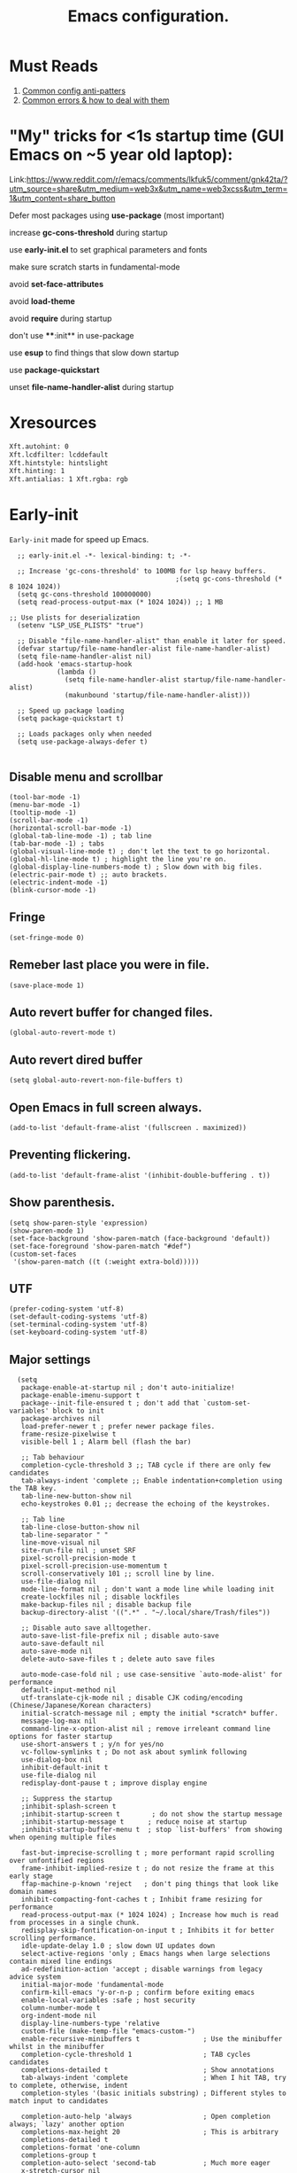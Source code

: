 #+TITLE: Emacs configuration.
#+DESCRIPTION: Emacs configuration is written in orgmode. Code is directly written to the files using org-babel-tangle without the need to start orgmode at startup.
#+PROPERTY: header-args:elisp :lexical t :tangle "init.el" :mkdirp "lisp"
#+STARTUP: showeverything

* Must Reads
1. [[https://discourse.doomemacs.org/t/common-config-anti-patterns/119][Common config anti-patters]]
2. [[https://discourse.doomemacs.org/t/common-errors-how-to-deal-with-them/58][Common errors & how to deal with them]]

* "My" tricks for <1s startup time (GUI Emacs on ~5 year old laptop):

Link:https://www.reddit.com/r/emacs/comments/lkfuk5/comment/gnk42ta/?utm_source=share&utm_medium=web3x&utm_name=web3xcss&utm_term=1&utm_content=share_button

Defer most packages using ***use-package*** (most important)

increase ***gc-cons-threshold*** during startup

use ***early-init.el*** to set graphical parameters and fonts

make sure scratch starts in fundamental-mode

avoid ***set-face-attributes***

avoid ***load-theme***

avoid ***require*** during startup

don't use ****:init** in use-package

use ***esup*** to find things that slow down startup

use ***package-quickstart***

unset ***file-name-handler-alist*** during startup

* Xresources
#+begin_src sh :tangle "~/.Xresources"
  Xft.autohint: 0
  Xft.lcdfilter: lcddefault
  Xft.hintstyle: hintslight
  Xft.hinting: 1
  Xft.antialias: 1 Xft.rgba: rgb
#+end_src

* Early-init
=Early-init= made for speed up Emacs.

#+BEGIN_SRC elisp :tangle "early-init.el"
  ;; early-init.el -*- lexical-binding: t; -*-

  ;; Increase 'gc-cons-threshold' to 100MB for lsp heavy buffers.
                                          ;(setq gc-cons-threshold (* 8 1024 1024))
  (setq gc-cons-threshold 100000000)
  (setq read-process-output-max (* 1024 1024)) ;; 1 MB

;; Use plists for deserialization 
  (setenv "LSP_USE_PLISTS" "true")

  ;; Disable "file-name-handler-alist" than enable it later for speed.
  (defvar startup/file-name-handler-alist file-name-handler-alist)
  (setq file-name-handler-alist nil)
  (add-hook 'emacs-startup-hook
            (lambda ()
              (setq file-name-handler-alist startup/file-name-handler-alist)
              (makunbound 'startup/file-name-handler-alist)))

  ;; Speed up package loading 
  (setq package-quickstart t)

  ;; Loads packages only when needed
  (setq use-package-always-defer t)

#+END_SRC

** Disable menu and scrollbar
#+BEGIN_SRC elisp :tangle "early-init.el"
  (tool-bar-mode -1)
  (menu-bar-mode -1)
  (tooltip-mode -1)
  (scroll-bar-mode -1)
  (horizontal-scroll-bar-mode -1)
  (global-tab-line-mode -1) ; tab line
  (tab-bar-mode -1) ; tabs
  (global-visual-line-mode t) ; don't let the text to go horizontal.
  (global-hl-line-mode t) ; highlight the line you're on.
  (global-display-line-numbers-mode t) ; Slow down with big files.
  (electric-pair-mode t) ;; auto brackets.
  (electric-indent-mode -1)
  (blink-cursor-mode -1)
#+END_SRC

** Fringe
#+begin_src elisp :tangle "early-init.el"
  (set-fringe-mode 0)
#+end_src

** Remeber last place you were in file.
#+BEGIN_SRC elisp :tangle "early-init.el"
  (save-place-mode 1)
#+END_SRC

** Auto revert buffer for changed files.
#+BEGIN_SRC elisp :tangle "early-init.el"
  (global-auto-revert-mode t)
#+END_SRC

** Auto revert dired buffer
#+BEGIN_SRC elisp :tangle "early-init.el"
  (setq global-auto-revert-non-file-buffers t)
#+END_SRC

** Open Emacs in full screen always.
#+BEGIN_SRC elisp :tangle "early-init.el"
  (add-to-list 'default-frame-alist '(fullscreen . maximized))
#+END_SRC

** Preventing flickering.
#+begin_src elisp :tangle "early-init.el"
  (add-to-list 'default-frame-alist '(inhibit-double-buffering . t))
#+end_src

** Show parenthesis.
#+BEGIN_SRC elisp :tangle "early-init.el"
  (setq show-paren-style 'expression)
  (show-paren-mode 1)
  (set-face-background 'show-paren-match (face-background 'default))
  (set-face-foreground 'show-paren-match "#def")
  (custom-set-faces
   '(show-paren-match ((t (:weight extra-bold)))))
#+END_SRC

** UTF
#+BEGIN_SRC elisp :tangle "early-init.el"
  (prefer-coding-system 'utf-8)
  (set-default-coding-systems 'utf-8)
  (set-terminal-coding-system 'utf-8)
  (set-keyboard-coding-system 'utf-8)
#+END_SRC

** Major settings
#+BEGIN_SRC elisp :tangle "early-init.el"
  (setq
   package-enable-at-startup nil ; don't auto-initialize!
   package-enable-imenu-support t
   package--init-file-ensured t ; don't add that `custom-set-variables' block to init
   package-archives nil
   load-prefer-newer t ; prefer newer package files.
   frame-resize-pixelwise t
   visible-bell 1 ; Alarm bell (flash the bar)

   ;; Tab behaviour
   completion-cycle-threshold 3 ;; TAB cycle if there are only few candidates
   tab-always-indent 'complete ;; Enable indentation+completion using the TAB key.
   tab-line-new-button-show nil
   echo-keystrokes 0.01 ;; decrease the echoing of the keystrokes.

   ;; Tab line
   tab-line-close-button-show nil
   tab-line-separator " "
   line-move-visual nil
   site-run-file nil ; unset SRF
   pixel-scroll-precision-mode t
   pixel-scroll-precision-use-momentum t
   scroll-conservatively 101 ;; scroll line by line.
   use-file-dialog nil
   mode-line-format nil ; don't want a mode line while loading init
   create-lockfiles nil ; disable lockfiles
   make-backup-files nil ; disable backup file
   backup-directory-alist '((".*" . "~/.local/share/Trash/files"))

   ;; Disable auto save alltogether.
   auto-save-list-file-prefix nil ; disable auto-save
   auto-save-default nil
   auto-save-mode nil
   delete-auto-save-files t ; delete auto save files

   auto-mode-case-fold nil ; use case-sensitive `auto-mode-alist' for performance
   default-input-method nil
   utf-translate-cjk-mode nil ; disable CJK coding/encoding (Chinese/Japanese/Korean characters)
   initial-scratch-message nil ; empty the initial *scratch* buffer.
   message-log-max nil
   command-line-x-option-alist nil ; remove irreleant command line options for faster startup
   use-short-answers t ; y/n for yes/no
   vc-follow-symlinks t ; Do not ask about symlink following
   use-dialog-box nil
   inhibit-default-init t
   use-file-dialog nil
   redisplay-dont-pause t ; improve display engine

   ;; Suppress the startup
   ;inhibit-splash-screen t
   ;inhibit-startup-screen t		; do not show the startup message
   ;inhibit-startup-message t      ; reduce noise at startup
   ;inhibit-startup-buffer-menu t  ; stop `list-buffers' from showing when opening multiple files

   fast-but-imprecise-scrolling t ; more performant rapid scrolling over unfontified regions
   frame-inhibit-implied-resize t ; do not resize the frame at this early stage
   ffap-machine-p-known 'reject   ; don't ping things that look like domain names
   inhibit-compacting-font-caches t ; Inhibit frame resizing for performance
   read-process-output-max (* 1024 1024) ; Increase how much is read from processes in a single chunk.
   redisplay-skip-fontification-on-input t ; Inhibits it for better scrolling performance.
   idle-update-delay 1.0 ; slow down UI updates down
   select-active-regions 'only ; Emacs hangs when large selections contain mixed line endings
   ad-redefinition-action 'accept ; disable warnings from legacy advice system
   initial-major-mode 'fundamental-mode
   confirm-kill-emacs 'y-or-n-p ; confirm before exiting emacs
   enable-local-variables :safe ; host security
   column-number-mode t
   org-indent-mode nil
   display-line-numbers-type 'relative
   custom-file (make-temp-file "emacs-custom-")
   enable-recursive-minibuffers t                ; Use the minibuffer whilst in the minibuffer
   completion-cycle-threshold 1                  ; TAB cycles candidates
   completions-detailed t                        ; Show annotations
   tab-always-indent 'complete                   ; When I hit TAB, try to complete, otherwise, indent
   completion-styles '(basic initials substring) ; Different styles to match input to candidates

   completion-auto-help 'always                  ; Open completion always; `lazy' another option
   completions-max-height 20                     ; This is arbitrary
   completions-detailed t
   completions-format 'one-column
   completions-group t
   completion-auto-select 'second-tab            ; Much more eager
   x-stretch-cursor nil


   hscroll-margin 2
   hscroll-step 1
   ;; Emacs spends too much effort recentering the screen if you scroll the
   ;; cursor more than N lines past window edges (where N is the settings of
   ;; `scroll-conservatively'). This is especially slow in larger files
   ;; during large-scale scrolling commands. If kept over 100, the window is
   ;; never automatically recentered. The default (0) triggers this too
   ;; aggressively, so I've set it to 10 to recenter if scrolling too far
   ;; off-screen.
   scroll-conservatively 10
   scroll-margin 0
   scroll-preserve-screen-position t
   ;; Reduce cursor lag by a tiny bit by not auto-adjusting `window-vscroll'
   ;; for tall lines.
   auto-window-vscroll nil
   ;; mouse
   mouse-wheel-scroll-amount '(2 ((shift) . hscroll))
   mouse-wheel-scroll-amount-horizontal 2

   confirm-nonexistent-file-or-buffer nil

                                          ;  (setq-default isearch-lazy-count t)
   enable-recursive-minibuffers t
   kill-ring-max 100
   
   frame-title-format "E M A C S"

   browse-url-browser-function 'browse-url-xdg-open

;   custom-safe-themes t

   ;; Prevent unwanted runtime builds; packages are compiled ahead-of-time when
   ;; they are installed and site files are compiled when gccemacs is installed.
   ;; (setq comp-deferred-compilation nil)
   native-comp-jit-compilation t

   native-comp-async-report-warnings-errors nil

   ;; Prevent unwanted runtime builds in gccemacs (native-comp); packages are
   ;; compiled ahead-of-time when they are installed and site files are compiled
   ;; when gccemacs is installed.
   comp-deferred-compilation nil

   ;; Compile all sites-lisp on demand.
   native-comp-deferred-compilation t

   ;; Keep the eln cache clean.
   native-compile-prune-cache t

   ;; Solve slow icon rendering
   inhibit-compacting-font-caches t

   ;; Enable ibuffer
   ibuffer-expert t

   display-buffer-alist nil

   select-enable-clipboard t ;; Copy and Paste outside of Emacs
   )

  (defalias 'yes-or-no-p 'y-or-n-p) ; yes or no to y or n
  (add-hook 'prog-mode-hook 'display-line-numbers-mode) ; Only use line-numbers in major modes
  (add-hook 'text-mode-hook 'display-line-numbers-mode)
  (windmove-default-keybindings)

  ;; Improve memory
  (setq-default history-length 1000)
  (setq-default prescient-history-length 1000)

#+END_SRC

** Fonts
#+BEGIN_SRC elisp :tangle "early-init.el"
  (custom-set-faces
   ;; Default font for all text
   '(default ((t (:font "Jetbrains Mono:size=15"))))

   ;; Fringe background
   '(fringe ((t (:background "white"))))

   ;; Current line number
   '(line-number-current-line ((t (:foreground "yellow" :background nil :inherit line-number))))

   ;; Mode-line font and weight
                                          ;   '(mode-line ((t (:font "Jetbrains Mono:size=15" :weight bold :background "black" :foreground "green"))))
   '(mode-line-active ((t (:font "CaskaydiaCove Nerd Font Mono:size=15" :weight bold :foreground "black" :background "white"))))

   ;; Comments italic, inherits font
   '(font-lock-comment-face ((t (:slant italic))))

   ;; All other syntax faces italic, no color
   '(font-lock-keyword-face ((t (:slant italic))))
   '(font-lock-function-name-face ((t (:slant italic))))
   '(font-lock-string-face ((t (:slant italic))))
   '(font-lock-variable-name-face ((t (:slant italic))))
   '(font-lock-constant-face ((t (:slant italic))))
   '(font-lock-type-face ((t (:slant italic))))
   '(font-lock-builtin-face ((t (:slant italic))))

   ;; Lsp 
   '(lsp-face-error ((t (:underline (:style wave :color "Red")))))
   '(lsp-face-warning ((t (:underline (:style wave :color "Orange")))))
   '(lsp-face-info ((t (:underline (:style wave :color "LightBlue")))))
   '(lsp-face-hint ((t (:underline (:style wave :color "Green"))))))
;;; early-init.el 
#+END_SRC

* Init

** Emacs
#+BEGIN_SRC elisp
  ;; init.el -*- lexical-binding: t; -*-
  ;; Global tab width and use spaces
  (use-package emacs 
    :ensure nil
    :defer t
    :config
    ;; Load theme
    ;;   (load-theme 'modus-vivendi)

    ;; Tab width
    (setq-default tab-width 4
                  indent-tabs-mode nil)
    (setq org-startup-indented nil))
#+END_SRC

** Maximum native eln speed.
Look for native-compile-async using variable "C-h v =native-comp-eln-load-path="
#+BEGIN_SRC elisp
  ;; init.el -*- lexical-binding: t; -*-
  (setq native-comp-speed 3)

  (native-compile-async "/usr/lib/emacs/30.2/native-lisp" 'recursively) 
  (setq native-comp-compiler-options '("-march=znver3" "-Ofast" "-g0" "-fno-finite-math-only" "-fgraphite-identity" "-floop-nest-optimize" "-fdevirtualize-at-ltrans" "-fipa-pta" "-fno-semantic-interposition" "-flto=auto" "-fuse-linker-plugin"))

  (setq native-comp-driver-options '("-march=znver3" "-Ofast" "-g0" "-fno-finite-math-only" "-fgraphite-identity" "-floop-nest-optimize" "-fdevirtualize-at-ltrans" "-fipa-pta" "-fno-semantic-interposition" "-flto=auto" "-fuse-linker-plugin"))
#+END_SRC

** Autoload
#+begin_src elisp
  (use-package bionic-reading
    :load-path "lisp/"
    :commands (infu-bionic-reading-buffer))

  (use-package gdb
    :load-path "lisp/"
    :commands (gdb))

  (use-package feature
    :load-path "lisp/"
    :commands (my/protect-vital-buffers
               my/toggle-mode-line
               my/visit-init
               my/visit-qtile
               my/highlight-word
               my/kill-all-buffers
               my/split-and-follow-horizontally
               my/split-and-follow-vertically
               my/kill-whole-word
               my/copy-whole-line))
#+end_src

* Package Management
** Straight
#+BEGIN_SRC elisp
  (defvar bootstrap-version)
  (let ((bootstrap-file
         (expand-file-name
          "straight/repos/straight.el/bootstrap.el"
          (or (bound-and-true-p straight-base-dir)
              user-emacs-directory)))
        (bootstrap-version 7))
    (unless (file-exists-p bootstrap-file)
      (with-current-buffer
          (url-retrieve-synchronously
           "https://raw.githubusercontent.com/radian-software/straight.el/develop/install.el"
           'silent 'inhibit-cookies)
        (goto-char (point-max))
        (eval-print-last-sexp)))
    (load bootstrap-file nil 'nomessage))

  (straight-use-package 'use-package)
  (setq straight-use-package-by-default t)
#+END_SRC

** Use-package
#+BEGIN_SRC elisp
  (setq package-archives '(("melpa" . "https://melpa.org/packages/")
  			             ("org" . "https://orgmode.org/elpa/")
  			             ("elpa" . "https://elpa.gnu.org/packages/")))
                                     #+END_SRC

* COMMENT Welcome Screen
#+BEGIN_SRC elisp
  (defun show-welcome-screen-buffer ()
    "Show *Welcome-screen* buffer."
    (with-current-buffer (get-buffer-create "*Welcome-screen*")
      (setq truncate-lines t)
      (let* ((buffer-read-only)
             (image-path (expand-file-name "images/emacs-logo.png" user-emacs-directory))
             (image (create-image image-path))
             (size (image-size image))
             (height (cdr size))
             (width (car size))
             (top-margin (floor (/ (- (window-height) height) 2)))
             (left-margin (floor (/ (- (window-width) width) 2)))
             (prompt-title "E M A C S"))
        (erase-buffer)
        (setq mode-line-format nil) ;; Disable the modeline
        (setq elscreen-toggle-display-tab nil) ; hide elscreen
        (goto-char (point-min))
        (insert (make-string top-margin ?\n ))
        (insert (make-string left-margin ?\ ))
        (insert-image image)
        (insert "\n\n\n")
        (insert (make-string (floor (/ (- (window-width) (string-width prompt-title)) 2)) ?\ ))
        (insert prompt-title))
      (setq cursor-type nil)
      (read-only-mode +1)
      (switch-to-buffer (current-buffer))
      (local-set-key (kbd "q") 'kill-this-buffer)))

  (setq initial-scratch-message nil)
  (setq inhibit-startup-screen t)

  (when (< (length command-line-args) 2)
    (add-hook 'emacs-startup-hook (lambda ()
    			                      (when (display-graphic-p)
    			                        (show-welcome-screen-buffer)))))
#+END_SRC

* Functions

** Visible bell
#+BEGIN_SRC elisp
  (setq visible-bell nil
        ring-bell-function 'double-flash-mode-line)
  (defun double-flash-mode-line ()
    (let ((flash-sec (/ 3.0 20)))
      (invert-face 'mode-line)
      (run-with-timer flash-sec nil #'invert-face 'mode-line)))

                                          ; Flash the foreground of the mode-line
                                          ;(setq ring-bell-function
                                          ;      (lambda ()
                                          ;        (let ((orig-fg (face-foreground 'mode-line)))
                                          ;          (set-face-foreground 'mode-line "#F2804F")
                                          ;          (run-with-idle-timer 0.1 nil
                                          ;                               (lambda (fg) (set-face-foreground 'mode-line fg))
                                          ;                               orig-fg))))
                                          ;(setq ring-bell-function
                                          ;      (lambda ()
                                          ;        (let ((orig-fg (face-foreground 'mode-line)))
                                          ;          (set-face-foreground 'mode-line "#F2804F")
                                          ;          (run-with-idle-timer 0.1 nil
                                          ;                               (lambda (fg) (set-face-foreground 'mode-line fg))
                                          ;                               orig-fg))))
#+END_SRC

** Disable line numbers, mode-line, tab-bar and etc.
#+BEGIN_SRC elisp
  (dolist (mode '(term-mode-hook
    	            shell-mode-hook
    	            treemacs-mode-hook
    	            dashboad-mode-hook
    	            neotree-mode-hook
    	            dashboard-mode-hook
    	            pdf-view-mode-hook
    	            vterm-mode-hook
    	            eshell-mode-hook))
    (add-hook mode (lambda () (display-line-numbers-mode 0) (setq mode-line-format nil) (tab-bar-mode 0) (tab-line-mode 0))))
#+END_SRC

* Keybindings
#+BEGIN_SRC elisp
;; Escape
(define-key key-translation-map (kbd "ESC") (kbd "C-g"))
                                        ;(global-set-key (kbd "<escape> <escape>") 'keyboard-escape-quit)

;; Visiting files
(global-set-key (kbd "C-c e") 'my/visit-init) ; vist the config
(global-set-key (kbd "C-c q") 'my/visit-qtile) ; vist the qtile config

;; Restart the Emacs
(global-set-key (kbd "C-x r") 'restart-emacs) ; restart the Emacs.

;; Avoid accidentally minimizing emacs.
(global-unset-key (kbd "C-z"))

;; Close all the buffers.
(global-set-key (kbd "C-c k") 'my/kill-all-buffers)

;; Emacs
(global-set-key (kbd "<f12>") 'my/toggle-mode-line) 

;; Buffers
                                        ;(global-set-key (kbd "C-x b") 'buffer-menu)    ; ibuffer
(global-set-key (kbd "C-x C-k") 'kill-buffer)    ; kill buffer
                                        ;(global-set-key (kbd "C-x j") 'previous-buffer)    ; move to previous buffer
                                        ;(global-set-key (kbd "C-x k") 'next-buffer)    ; move to next buffer
(global-set-key (kbd "C-c r") 'recentf)    ; open recent buffers
(global-set-key (kbd "C-x 2") 'my/split-and-follow-horizontally) ;; move focus to new window.
(global-set-key (kbd "C-x 3") 'my/split-and-follow-vertically) ;; move focust to new window.

;; File
                                        ;(global-set-key (kbd "C-c f") 'find-name-dired)
                                        ;(global-set-key (kbd "C-c s") 'find-lisp--)
(global-set-key (kbd "C-c w w") 'my/kill-whole-word)
(global-set-key (kbd "C-c w l") 'my/copy-whole-line)
(global-set-key (kbd "C-c w h") 'my/highlight-word)
(global-set-key (kbd "C-c v") 'view-mode)

;; Applications
(global-set-key (kbd "C-c p") 'dmenu) ; dmenu
(global-set-key (kbd "C-c T") 'vterm)      ; vterm
(global-set-key (kbd "C-c t") 'vterm-toggle-cd) ; vterm-toggle to cd
(global-set-key (kbd "C-c y") #'yas-expand)

(global-set-key (kbd "C-x B") 'infu-bionic-reading-buffer) ; bionic reading
(global-set-key (kbd "C-+") 'text-scale-increase) ; zoom in
(global-set-key (kbd "C--") 'text-scale-decrease) ; zoom out
(global-set-key (kbd "<C-wheel-down>") 'text-scale-increase) ; zoom in with mouse
(global-set-key (kbd "<C-wheel-up>") 'text-scale-decrease) ; zoom out with mouse
(global-set-key (kbd "C-c n") 'neotree-toggle)
(global-set-key (kbd "C-.") 'avy-goto-char)
(global-set-key (kbd "C-c c") 'compile)
(global-set-key (kbd "C-c b") 'nyan-mode)
(global-set-key (kbd "C-c C-u") 'package-upgrade-all)
(global-set-key (kbd "C-c g") #'gdb)
(global-set-key (kbd "M-y") #'popup-kill-ring)
                                        ; (global-set-key (kbd "C-x C-f") #'fzf-find-file)
                                        ; (global-set-key (kbd "C-x C-b") #'fzf-find-in-buffer)
#+END_SRC

* Zone
#+BEGIN_SRC elisp
                                          ;  (autoload 'zone-when-idle "zone" nil t)
                                          ;  (zone-when-idle 820) ; time after which zone run.
                                          ;  (setq zone-programs [zone-pgm-whack-chars])
#+END_SRC

* Dired
#+BEGIN_SRC elisp
  (use-package dired-open
    :ensure t
    :straight t
    :defer t
    :commands dired-open-by-extensions)
  (setq dired-open-extensions '(("jpg" . "eog")
    			                  ("png" . "eog")
    			                  ("pdf" . "zathura")
    			                  ("mkv" . "mpv")
    			                  ("mp3" . "mpv")
    			                  ("mpg" . "mpv")
    			                  ("epub" . "zathura")
    			                  ("mp4" . "mpv")))
#+END_SRC

* Icons
#+BEGIN_SRC elisp
  (use-package nerd-icons
    :ensure t
    :straight t
    :defer t)

  (use-package nerd-icons-dired
    :ensure t
    :straight t
    :defer t
    :hook (dired-mode . nerd-icons-dired-mode))

  (use-package nerd-icons-completion
    :ensure t
    :straight t
    :after (marginalia)
    :config
    (nerd-icons-completion-mode))
#+END_SRC

* Vterm & vterm-toggle
#+BEGIN_SRC elisp
  (use-package vterm
    :ensure t
    :straight t
    :defer t
    :commands (vterm))

  (use-package vterm-toggle
    :ensure t
    :straight t
    :defer t
    :commands (vterm-toggle))
#+END_SRC

* Which key
#+BEGIN_SRC elisp
  (use-package which-key
    :ensure t
    :straight t
    :defer t
    :hook (after-init . which-key-mode)
    :custom
    (which-key-lighter "")
                                          ;  (which-key-sort-order #'which-key-order-alpha)
    (which-key-sort-uppercase-first nil)
    (which-key-add-column-padding 1)
    (which-key-max-display-columns nil)
    (which-key-min-display-lines 6)
    (which-key-compute-remaps t)
    (which-key-side-window-slot -10)
    (which-key-separator " -> ")
    (which-key-allow-evil-operators t)
    (which-key-use-C-h-commands t)
    (which-key-show-remaining-keys t)
    (which-key-show-prefix 'bottom)
    :config
    (which-key-mode)
    (which-key-setup-side-window-bottom)
    (which-key-setup-minibuffer))
#+END_SRC

* COMMENT Nyan
#+BEGIN_SRC elisp
  (use-package nyan-mode
    :straight t
    :defer 2
    :config
    (nyan-mode)
    :custom
    (nyan-animate-nyancat t)
    (autoload 'nyan-mode "nyan-mode" "Nyan Mode" t)
    (nyan-bar-length 22)
    (nyan-animation-frame-interval )
    (nyan-minimum-window-width 8)
    (nyan-wavy-trail t)
    (nyan-cat-face-number 3))
#+END_SRC

** Persistent history.
#+BEGIN_SRC elisp
  (use-package savehist
    :straight nil
    :defer 1
    :config
    (setq history-length 15)
    (savehist-mode 1))
#+END_SRC

* A few more useful configurations...
#+BEGIN_SRC elisp
  (use-package emacs
    :defer t
    :config
    ;; Add prompt indicator to `completing-read-multiple'.
    ;; We display [CRM<separator>], e.g., [CRM,] if the separator is a comma.
    (defun crm-indicator (args)
      (cons (format "[CRM%s] %s"
    	              (replace-regexp-in-string
    	               "\\`\\[.*?]\\*\\|\\[.*?]\\*\\'" ""
    	               crm-separator)
    	              (car args))
            (cdr args)))
    (advice-add #'completing-read-multiple :filter-args #'crm-indicator)

    ;; Do not allow the cursor in the minibuffer prompt
    (setq minibuffer-prompt-properties
          '(read-only t cursor-intangible t face minibuffer-prompt))
    (add-hook 'minibuffer-setup-hook #'cursor-intangible-mode)

    ;; Emacs 28: Hide commands in M-x which do not work in the current mode.
    ;; Vertico commands are hidden in normal buffers.
    ;; (setq read-extended-command-predicate
    ;;       #'command-completion-default-include-p)

    ;; Enable recursive minibuffers
    (setq enable-recursive-minibuffers t))
#+END_SRC

* Org 
#+BEGIN_SRC elisp
;; Org mode, if you still want it for notes/tasks
(use-package org
  :straight t
  :defer t
  :config
  (setq org-agenda-files '("~/Documents/org/")
        org-log-done 'time
        org-hide-emphasis-markers t
	    org-ellipsis "  ."
        org-src-fontify-natively t
	    org-src-tab-acts-natively t
        org-pretty-entities t
        org-edit-src-content-indentation 0)
        (require 'org-tempo)

  ;; Org babel
  (org-babel-do-load-languages
   'org-babel-load-languages
   '((emacs-lisp . t)
     (python . t)
     (shell . t)
     (C . t))))

(with-eval-after-load 'org
  ;; Org document title color and size
  (set-face-attribute 'org-document-title nil :foreground "#D160A6" :height 2.0 :weight 'bold)
  ;; Org headings levels 1-7 beautiful colors
  (set-face-attribute 'org-level-1 nil :foreground "#D16D9E" :height 1.5 :weight 'bold)
  (set-face-attribute 'org-level-2 nil :foreground "#89B8C2" :height 1.4 :weight 'bold)
  (set-face-attribute 'org-level-3 nil :foreground "#E4B062" :height 1.3 :weight 'bold)
  (set-face-attribute 'org-level-4 nil :foreground "#8FA88C" :height 1.2 :weight 'bold)
  (set-face-attribute 'org-level-5 nil :foreground "#6094AF" :weight 'bold)
  (set-face-attribute 'org-level-6 nil :foreground "#BF9F84" :weight 'bold)
  (set-face-attribute 'org-level-7 nil :foreground "#B86B6B" :weight 'bold))
#+END_SRC

* Vim Layer
** Evil mode
#+BEGIN_SRC elisp
(use-package evil
  :ensure t
  :straight t
  :defer t
  :hook (after-init . evil-mode)
  :config
  (setq evil-want-integration t
      	evil-want-keybinding nil
      	evil-want-C-u-scroll t ; scrolling using p and n without holding ctrl.
      	evil-want-C-u-delete t 
      	evil-vspli-window-right t
      	evil-split-window-below t)
  (evil-set-initial-state 'dired-mode 'normal) ;evil-mode in dired.
  ;; Set SPC as the leader key
  (evil-set-leader 'normal (kbd "SPC"))
  (evil-set-leader 'visual (kbd "SPC"))

  ;; Files-
  (evil-define-key 'normal 'global (kbd "<leader> f") 'find-file)
  (evil-define-key 'normal 'global (kbd "<leader> d") 'dired)
  (evil-define-key 'normal 'global (kbd "<leader> pv") 'dired-jump)
  (evil-define-key 'normal 'global (kbd "<leader> c") 'compile)
  (evil-define-key 'normal 'global (kbd "<leader> w") 'save-buffer)
  (evil-define-key 'normal 'global (kbd "<leader> q") 'evil-quit)
  (evil-define-key 'normal 'global (kbd "<leader> r") 'restart-emacs)
  (evil-define-key 'normal 'global (kbd "<leader> b b") 'ibuffer)
  (evil-define-key 'normal 'global (kbd "<leader> b") 'consult-buffer)
                                        ;        (evil-define-key 'normal 'global (kbd "<leader> k") 'kill-current-buffer)
  (evil-define-key 'normal 'global (kbd "<leader> u") 'undo)
  (evil-define-key 'normal 'global (kbd "<leader> z") 'undo-redo)
  (evil-define-key 'normal 'global (kbd "<leader> g U") 'evil-upcase)

  ;; Orgmode
  (evil-define-key 'normal 'global (kbd "<leader> SPC") 'org-babel-tangle)

  (evil-define-key 'normal 'global (kbd "<leader> t") 'vterm-toggle-cd)

  ;; Windows
  (evil-define-key 'normal 'global (kbd "<leader> o") 'other-window)
  (evil-define-key 'normal 'global (kbd "<leader> k") 'kill-buffer)
  )
#+END_SRC

** Evil collection
#+BEGIN_SRC elisp
  (use-package evil-collection
    :ensure t
    :straight t
    :defer t
    :after (evil)
    :config
    (evil-collection-init))
#+END_SRC

** Evil tutor
#+BEGIN_SRC elisp
  (use-package evil-tutor
    :ensure t
    :straight t
    :defer t
    :commands (evil-tutor))
#+END_SRC

** COMMENT Meow
#+BEGIN_SRC elisp
  (use-package meow 
    :ensure t
    :straight t
    :defer t)

  (defun meow-setup ()
    (setq meow-cheatsheet-layout meow-cheatsheet-layout-qwerty)
    (meow-motion-define-key
     '("j" . meow-next)
     '("k" . meow-prev)
     '("<escape>" . ignore))
    (meow-leader-define-key
     ;; Use SPC (0-9) for digit arguments.
     '("1" . meow-digit-argument)
     '("2" . meow-digit-argument)
     '("3" . meow-digit-argument)
     '("4" . meow-digit-argument)
     '("5" . meow-digit-argument)
     '("6" . meow-digit-argument)
     '("7" . meow-digit-argument)
     '("8" . meow-digit-argument)
     '("9" . meow-digit-argument)
     '("0" . meow-digit-argument)
     '("/" . meow-keypad-describe-key)
     '("?" . meow-cheatsheet))
    (meow-normal-define-key
     '("0" . meow-expand-0)
     '("9" . meow-expand-9)
     '("8" . meow-expand-8)
     '("7" . meow-expand-7)
     '("6" . meow-expand-6)
     '("5" . meow-expand-5)
     '("4" . meow-expand-4)
     '("3" . meow-expand-3)
     '("2" . meow-expand-2)
     '("1" . meow-expand-1)
     '("-" . negative-argument)
     '(";" . meow-reverse)
     '("," . meow-inner-of-thing)
     '("." . meow-bounds-of-thing)
     '("[" . meow-beginning-of-thing)
     '("]" . meow-end-of-thing)
     '("a" . meow-append)
     '("A" . meow-open-below)
     '("b" . meow-back-word)
     '("B" . meow-back-symbol)
     '("c" . meow-change)
     '("d" . meow-delete)
     '("D" . meow-backward-delete)
     '("e" . meow-next-word)
     '("E" . meow-next-symbol)
     '("f" . meow-find)
     '("g" . meow-cancel-selection)
     '("G" . meow-grab)
     '("h" . meow-left)
     '("H" . meow-left-expand)
     '("i" . meow-insert)
     '("I" . meow-open-above)
     '("j" . meow-next)
     '("J" . meow-next-expand)
     '("k" . meow-prev)
     '("K" . meow-prev-expand)
     '("l" . meow-right)
     '("L" . meow-right-expand)
     '("m" . meow-join)
     '("n" . meow-search)
     '("o" . meow-block)
     '("O" . meow-to-block)
     '("p" . meow-yank)
     '("q" . meow-quit)
     '("Q" . meow-goto-line)
     '("r" . meow-replace)
     '("R" . meow-swap-grab)
     '("s" . meow-kill)
     '("t" . meow-till)
     '("u" . meow-undo)
     '("U" . meow-undo-in-selection)
     '("v" . meow-visit)
     '("w" . meow-mark-word)
     '("W" . meow-mark-symbol)
     '("x" . meow-line)
     '("X" . meow-goto-line)
     '("y" . meow-save)
     '("Y" . meow-sync-grab)
     '("z" . meow-pop-selection)
     '("'" . repeat)
     '("<escape>" . ignore)))

  (require 'meow)
  (meow-setup)
  (meow-global-mode 1)
#+END_SRC

* Bionic Reading
#+BEGIN_SRC elisp :tangle "lisp/bionic-reading.el"
  ;; -*- lexical-binding: t; -*-
  (defvar infu-bionic-reading-face nil "a face for `infu-bionic-reading-region'.")

  (setq infu-bionic-reading-face 'bold)
  ;; try
  ;; 'bold
  ;; 'error
  ;; 'warning
  ;; 'highlight
  ;; or any value of M-x list-faces-display

  (defun infu-bionic-reading-buffer ()
    "Bold the first few chars of every word in current buffer.
    Version 2022-05-21"
    (interactive)
    (infu-bionic-reading-region (point-min) (point-max)))

  (defun infu-bionic-reading-region (Begin End)
    "Bold the first few chars of every word in region.
    Version 2022-05-21"
    (interactive "r")
    (let (xBounds xWordBegin xWordEnd  )
      (save-restriction
  	  (narrow-to-region Begin End)
  	  (goto-char (point-min))
  	  (while (forward-word)
  	    ;; bold the first half of the word to the left of cursor
  	    (setq xBounds (bounds-of-thing-at-point 'word))
  	    (setq xWordBegin (car xBounds))
  	    (setq xWordEnd (cdr xBounds))
  	    (setq xBoldEndPos (+ xWordBegin (1+ (/ (- xWordEnd xWordBegin) 2))))
  	    (put-text-property xWordBegin xBoldEndPos
  			               'font-lock-face infu-bionic-reading-face)))))

  (provide 'bionic-reading)
#+END_SRC

* Features

** Don't let the specified get killed.
#+BEGIN_SRC elisp :tangle "lisp/feature.el"
  ;; -*- lexical-binding: t; -*-
  (defun my/protect-vital-buffers ()
    "Prevent killing vital buffers."
    (not (member (buffer-name) '("*Welcome-screen*"))))
  (message "I'm Immortal")
  (add-hook 'kill-buffer-query-functions #'my/protect-vital-buffers)
#+END_SRC

** Toggle modeline
#+BEGIN_SRC elisp :tangle "lisp/feature.el"
  (defun my/toggle-mode-line ()
    "Toggles the modeline on and off."
    (interactive) 
    (setq mode-line-format
          (if (equal mode-line-format nil)
              (default-value 'mode-line-format)) )
    (redraw-display))
  (global-set-key [M-f12] 'toggle-mode-line) 
#+end_src

** Visit the config.
#+BEGIN_SRC elisp :tangle "lisp/feature.el"
  (defun my/visit-init ()
    "Open the Emacs init file."
    (interactive)
    (message "Opening Emacs Init")
    (find-file (expand-file-name "config.org" user-emacs-directory)))
#+END_SRC

** Visit the qtile config.
#+BEGIN_SRC elisp :tangle "lisp/feature.el"
  (defun my/visit-qtile ()
    "Open the qtile cofnig file."
    (interactive)
    (message "Opening Qtile Configuration")
    (find-file "~/.config/qtile/config.py"))
#+END_SRC

** Highlight the word.
#+BEGIN_SRC elisp :tangle "lisp/feature.el"
  (defun my/highlight-word ()
    "Highlight the current word you are on."
    (interactive)
    (message "Highlighting word")
    (backward-word 1)
    (set-mark-command nil)
    (forward-word 1))
#+END_SRC

** Close all buffers
#+BEGIN_SRC elisp :tangle "lisp/feature.el"
  (defun my/kill-all-buffers ()
    "Kill all the buffers."
    (interactive)
    (message "Killed all buffers")
    (mapc 'kill-buffer (buffer-list)))
#+end_src

** Switch cursor automatically to new window.
#+BEGIN_SRC elisp :tangle "lisp/feature.el"
  (defun my/split-and-follow-horizontally ()
    "Split horziontally and follow."
    (interactive)
    (split-window-below)
    (balance-windows)
    (other-window 1))

  (defun my/split-and-follow-vertically ()
    "Split vertically and follow."
    (interactive)
    (split-window-right)
    (balance-windows)
    (other-window 1))
#+END_SRC

** Kill the whole word
#+BEGIN_SRC elisp :tangle "lisp/feature.el"
  (defun my/kill-whole-word ()
    "kill the whole word."
    (interactive)
    (message "Killed whole word")
    (backward-word)
    (kill-word 1))
#+END_SRC

** Copy the whole line
#+BEGIN_SRC elisp :tangle "lisp/feature.el"
  (defun my/copy-whole-line ()
    "Copy whole line."
    (interactive)
    (message "Copied whole line")
    (save-excursion
      (kill-new
       (buffer-substring
        (pos-bol)
        (pos-eol)))))
#+END_SRC

** Keep this at the bottom of the feature file.
#+begin_src elsip :tangle "lisp/feature.el"
  (provide 'feature)
#+end_src

* Hardtime
#+BEGIN_SRC elisp
  (use-package hardtime
    :ensure t
    :straight t
    :disabled t
    :defer t
    :config
    (defun evil-hardtime-check-command ()
      "Return non-nil if the currently executed command should be checked."
      (memq this-command '( next-line previous-line evil-previous-visual-line
                            right-char left-char left-word right-word
                            evil-forward-char evil-backward-char
                            evil-next-line evil-previous-line)))
    :custom
    (hardtime-predicate #'evil-hardtime-check-command)
    :hook
    (text-mode . hardtime-mode)
    (prog-mode . hardtime-mode))
#+END_SRC

* Theme
** Catppuccin
#+BEGIN_SRC elisp
    (use-package catppuccin-theme
      :ensure t
      :straight t
      :init
      (load-theme 'catppuccin :no-confirm)
      :config
      (setq catppuccin-flavor 'mocha)
      (catppuccin-set-color 'base "#000000")
      (catppuccin-set-color 'mantle "#000000" 'mocha)
      (catppuccin-set-color 'crust "#000000" 'mocha)
      (catppuccin-reload))
#+END_SRC

* Programming

** M-x compile
#+BEGIN_SRC elisp
  (defun compile-and-run-current-file ()
    "Compile or run the current file depending on its extension."
    (interactive)
    (let* ((file (buffer-file-name))
           (ext (file-name-extension file))
           (cmd
            (cond
             ((member ext '("c"))
              (format "gcc '%s' -o /tmp/a.out && /tmp/a.out" file))
             ((member ext '("asm" "s"))

              (format "nasm -f elf64 %s -o /tmp/a.o && ld /tmp/a.o -o /tmp/a.out && /tmp/a.out" file))
             ((member ext '("py"))
              (format "python3 %s" file))
             ((member ext '("lua"))
              (format "lua %s" file))
             (t (format "chmod +x %s && %s" file file)))))
      (compilation-start cmd)))

  (add-to-list 'display-buffer-alist
               '("\\*compilation\\*"
                 (display-buffer-reuse-window display-buffer-at-bottom)
                 (window-height . 0.25)))

  (global-set-key (kbd "C-c r") 'compile-and-run-current-file)
#+END_SRC


** GDB
#+BEGIN_SRC elisp
  (use-package gdb-mi
    :ensure t
    :straight (:host github :repo "weirdNox/emacs-gdb" :files ("*.el" "*.c" "*.h" "Makefile"))
    :init
    (fmakunbound 'gdb)
    (fmakunbound 'gdb-enable-debug))
#+END_SRC

** Tree sitter
  #+BEGIN_SRC elisp
  (use-package tree-sitter
    :ensure t
    :straight t
    :hook ((python-mode c-mode c++-mode lua-mode sh-mode asm-mode
                        go-mode rust-mode js-mode typescript-mode
                        json-mode yaml-mode bash-mode html-mode)
           . tree-sitter-hl-mode))

  (use-package tree-sitter-langs
    :ensure t
    :straight t)

 ;; (add-hook 'python-ts-mode-hook #'tree-sitter-hl-mode)
 ;; (add-hook 'c-ts-mode-hook #'tree-sitter-hl-mode)
 ;; (add-hook 'c++-ts-mode-hook #'tree-sitter-hl-mode)
 ;; (add-hook 'lua-ts-mode-hook #'tree-sitter-hl-mode)
 ;; (add-hook 'bash-ts-mode-hook #'tree-sitter-hl-mode)
 ;; (add-hook 'asm-ts-mode-hook #'tree-sitter-hl-mode)
#+END_SRC

** COMMENT Tree sitter font settings
#+BEGIN_SRC elisp
  (setq treesit-font-lock-level 4)

  ;; Example for Python (similar rules can be applied for C, C++, Lua)
  (add-hook 'python-ts-mode-hook
            (lambda ()
              (setq-local treesit-font-lock-settings
                          (append treesit-font-lock-settings my/python-treesit-settings))))
  (defun my/custom-c-ts-highlight ()
    (add-to-list 'treesit-font-lock-settings
                 (car (treesit-font-lock-rules
                       :language 'c
                       :feature 'custom
                       :override t
                       '(( "assert" @font-lock-keyword-face )
                         (call_expression function: (identifier) @font-lock-function-name-face))))))
  (add-hook 'c-ts-mode-hook #'my/custom-c-ts-highlight)

  (setq-local treesit-font-lock-feature-list
              '((comment)
                (constant variable)
                (keyword function)
                (type operator delimiter)))
#+END_SRC

** COMMENT Programming languages
#+BEGIN_SRC elisp
  (use-package python            ;; Python-specific tweaks
    :straight nil
    :defer t
    :hook (python-mode . egot-mode))

  (use-package cc-mode           ;; C/C++ tweaks
    :straight nil
    :defer t
    :hook (c-mode-common . lsp))

  (use-package js                ;; JS tweaks
    :straight nil
    :defer t
    :hook (js-mode . lsp))

  (use-package sh-script         ;; Shell scripts
    :straight nil
    :defer t
    :config
    (add-hook 'sh-mode-hook (lambda ()
                              (setq sh-basic-offset 4 sh-indentation 4))))

  (use-package lua-mode
    :straight t
    :defer t
    :mode ("\\.lua\\'" . lua-mode)
    :config
    (setq lua-indent-string-contents t)
    (setq lua-indent-close-paren-align t))

  (use-package asm-mode
    :straight t
    :defer t
    :mode ("\\.\\(asm\\|s\\|S\\)$" . asm-mode)
    :hook (asm-mode . (lambda ()
                        ;; your asm-mode customizations here
                        ))
    :config
    ;; extra configuration for asm-mode (does NOT activate it everywhere)
    )
#+END_SRC

** COMMENT Testing
#+BEGIN_SRC elisp
;;; gdb-layout.el --- Custom GDB window layout  -*- lexical-binding: t; -*-

(setq gdb-many-windows nil)

(defvar my-gdb-window-config nil
  "Saved window configuration before starting GDB.")

(defun set-gdb-layout (&optional c-buffer)
  "Custom window layout for GDB.
Preserves the source buffer in the left window and arranges GDB
buffers to the right/below."
  (unless c-buffer
    (setq c-buffer (window-buffer (selected-window)))) ;; save current buffer

  ;; start fresh
  (delete-other-windows)

  (let* ((w-source (selected-window)) ;; left
         ;; left bottom: IO
         (w-io (split-window w-source (floor (* 0.7 (window-body-height))) 'below))
         ;; right column
         (w-right (split-window w-source nil 'right))
         (w-gdb (split-window w-right nil 'below))
         (w-stack (split-window w-right nil 'below))
         (w-locals (split-window w-right nil 'below))
         (w-breakpoints w-right))

    ;; assign buffers
    (set-window-buffer w-source c-buffer)
    (set-window-buffer w-io (gdb-get-buffer-create 'gdb-inferior-io))
    (set-window-buffer w-gdb gud-comint-buffer)
    (set-window-buffer w-stack (gdb-get-buffer-create 'gdb-stack-buffer))
    (set-window-buffer w-locals (gdb-get-buffer-create 'gdb-locals-buffer))
    (set-window-buffer w-breakpoints (gdb-get-buffer-create 'gdb-breakpoints-buffer))

    ;; make them sticky
    (mapc (lambda (w) (set-window-dedicated-p w t))
          (list w-io w-gdb w-stack w-locals w-breakpoints))

    (select-window w-source)))

;; Override default layout mechanism
(defun gdb-setup-windows ()
  "Use my custom GDB window layout."
  (set-gdb-layout))

;; Save/restore window config around GDB
(advice-add 'gdb :around
            (lambda (orig-fun &rest args)
              (setq my-gdb-window-config (current-window-configuration))
              (apply orig-fun args)
              (set-gdb-layout)))

(advice-add 'gdb-reset :around
            (lambda (orig-fun &rest args)
              (apply orig-fun args)
              (when my-gdb-window-config
                (set-window-configuration my-gdb-window-config))))
#+END_SRC

** COMMENT Lsp
  #+BEGIN_SRC elisp
  (use-package lsp-mode
    :ensure t
    :straight t
    :defer t
    :hook (;; Replace XXX-mode with concrete major mode (e.g. python-mode)
           (lsp-mode . lsp-enable-which-key-integration)  ;; Integrate with Which Key
           ((js-mode                                      ;; Enable LSP for JavaScript
             tsx-ts-mode                                  ;; Enable LSP for TSX
             typescript-ts-base-mode                      ;; Enable LSP for TypeScript
             css-mode                                     ;; Enable LSP for CSS
             go-ts-mode                                   ;; Enable LSP for Go
             js-ts-mode                                   ;; Enable LSP for JavaScript (TS mode)
             prisma-mode                                  ;; Enable LSP for Prisma
             python-base-mode                             ;; Enable LSP for Python
             c-mode
             ruby-base-mode                               ;; Enable LSP for Ruby
             rust-ts-mode                                 ;; Enable LSP for Rust
  		   c-mode
             c++-mode
             js-mode
             bash-mode
             lua-mode
             web-mode) . lsp-deferred))                   ;; Enable LSP for Web (HTML)
    :commands lsp
    :custom
    (lsp-keymap-prefix "C-c l")                           ;; Set the prefix for LSP commands.
    (lsp-inlay-hint-enable nil)                           ;; Usage of inlay hints.
    (lsp-completion-provider :none)                       ;; Disable the default completion provider.
    (lsp-session-file (locate-user-emacs-file ".lsp-session")) ;; Specify session file location.
    (lsp-log-io nil)                                      ;; Disable IO logging for speed.
    (lsp-idle-delay 0.5)                                  ;; Set the delay for LSP to 0 (debouncing).
    (lsp-keep-workspace-alive nil)                        ;; Disable keeping the workspace alive.
    ;; Core settings
    (lsp-enable-xref t)                                   ;; Enable cross-references.
    (lsp-auto-configure t)                                ;; Automatically configure LSP.
    (lsp-enable-links nil)                                ;; Disable links.
    (lsp-eldoc-enable-hover t)                            ;; Enable ElDoc hover.
    (lsp-enable-file-watchers nil)                        ;; Disable file watchers.
    (lsp-enable-folding nil)                              ;; Disable folding.
    (lsp-enable-imenu t)                                  ;; Enable Imenu support.
    (lsp-enable-indentation nil)                          ;; Disable indentation.
    (lsp-enable-on-type-formatting nil)                   ;; Disable on-type formatting.
    (lsp-enable-suggest-server-download t)                ;; Enable server download suggestion.
    (lsp-enable-symbol-highlighting t)                    ;; Enable symbol highlighting.
    (lsp-enable-text-document-color t)                    ;; Enable text document color.
    ;; Modeline settings
    (lsp-modeline-code-actions-enable nil)                ;; Keep modeline clean.
    (lsp-modeline-diagnostics-enable nil)                 ;; Use `flymake' instead.
    (lsp-modeline-workspace-status-enable t)              ;; Display "LSP" in the modeline when enabled.
    (lsp-signature-doc-lines 1)                           ;; Limit echo area to one line.
    (lsp-eldoc-render-all t)                              ;; Render all ElDoc messages.
    ;; Completion settings
    (lsp-completion-enable t)                             ;; Enable completion.
    (lsp-completion-enable-additional-text-edit t)        ;; Enable additional text edits for completions.
    (lsp-enable-snippet nil)                              ;; Disable snippets
    (lsp-completion-show-kind t)                          ;; Show kind in completions.
    ;; Lens settings
    (lsp-lens-enable t)                                   ;; Enable lens support.
    ;; Headerline settings
    (lsp-headerline-breadcrumb-enable-symbol-numbers t)   ;; Enable symbol numbers in the headerline.
    (lsp-headerline-arrow "▶")                            ;; Set arrow for headerline.
    (lsp-headerline-breadcrumb-enable-diagnostics nil)    ;; Disable diagnostics in headerline.
    (lsp-headerline-breadcrumb-icons-enable nil)          ;; Disable icons in breadcrumb.
    ;; Semantic settings
    (lsp-semantic-tokens-enable nil))                     ;; Disable semantic tokens.

  (setq lsp-log-io nil)
  (setq lsp-diagnostics-provider :auto)

  ;; Ignore irrelevant directories.
  (setq lsp-file-watch-ignored
        '("[/\\\\]\\.git$"
          "[/\\\\]node_modules$"
          "[/\\\\]build$"
          "[/\\\\]\\.next$"))

  ;; LSP UI for inline and doc popups
  (use-package lsp-ui
    :ensure t
    :after lsp-mode
    :config
    (setq lsp-ui-sideline-enable t
          lsp-ui-doc-enable t
          lsp-ui-doc-header t
          lsp-ui-doc-include-signature t
          lsp-ui-doc-border (face-foreground 'default)
          lsp-ui-sideline-show-code-actions t
          lsp-ui-sideline-delay 0.05)
    :commands
    lsp-ui-mode)
#+END_SRC

** COMMENT Tree sitter (Testing)
#+BEGIN_SRC elisp
(use-package treesit-auto
  :ensure t
  :straight t
  :custom
  (treesit-auto-install t) ; or 'prompt for confirmation before install
  :config
  (treesit-auto-add-to-auto-mode-alist 'all)
  (global-treesit-auto-mode))

(setq treesit-auto-langs '(python rust go))

(setq major-mode-remap-alist
      '((c-mode . c-ts-mode)
        (c++-mode . c++-ts-mode)
        (python-mode . python-ts-mode)
        (lua-mode . lua-ts-mode)
        (sh-mode . bash-ts-mode)))

;; Ensure eglot starts with Tree-sitter modes
(dolist (mode '(python-ts-mode c-ts-mode c++-ts-mode bash-ts-mode lua-ts-mode))
  (add-hook (intern (format "%s-hook" mode)) #'eglot-ensure))
;; ...and so on

(setq treesit-language-source-alist
      '((c    "https://github.com/tree-sitter/tree-sitter-c")
        (cpp  "https://github.com/tree-sitter/tree-sitter-cpp")
        (bash "https://github.com/tree-sitter/tree-sitter-bash")
        (lua  "https://github.com/tree-sitter/tree-sitter-lua")
        (python "https://github.com/tree-sitter/tree-sitter-python")))

(add-to-list 'treesit-extra-load-path (expand-file-name "~/.emacs.d/tree-sitter/"))
#+END_SRC

** Eglot
=Eglot= is lightweight inbuild emacs package server for Lsp.
#+BEGIN_SRC elisp
(use-package eglot
  :ensure nil
  :straight nil
  :defer t
  :hook ((c-mode c++-mode python-mode bash-mode lua-mode sh-mode asm-mode) . eglot-ensure))

(setq eglot-sync-connect nil)
(setq eglot-workspace-configuration
      '((:pyright . (:exclude ["**/.venv" "**/__pycache__" "**/node_modules"]))))

(with-eval-after-load 'eglot
  (add-to-list 'eglot-server-programs
               '(c-ts-mode . ("clangd" "--offset-encoding=utf-16")))
  (add-to-list 'eglot-server-programs
               '(c++-ts-mode . ("clangd" "--offset-encoding=utf-16")))
  (add-to-list 'eglot-server-programs
               '(python-ts-mode . ("pylsp")))
  (add-to-list 'eglot-server-programs
               '(lua-ts-mode . ("lua-language-server")))
  (add-to-list 'eglot-server-programs
               '(bash-ts-mode . ("bash-language-server" "start"))))


(setq major-mode-remap-alist
      '((c-mode . c-ts-mode)
        (c++-mode . c++-ts-mode)
        (python-mode . python-ts-mode)
        (lua-mode . lua-ts-mode)
        (sh-mode . bash-ts-mode)))

;; Ensure eglot starts with Tree-sitter modes
(dolist (mode '(python-ts-mode c-ts-mode c++-ts-mode bash-ts-mode lua-ts-mode))
  (add-hook (intern (format "%s-hook" mode)) #'eglot-ensure))
;; ...and so on

(setq treesit-language-source-alist
      '((c    "https://github.com/tree-sitter/tree-sitter-c")
        (cpp  "https://github.com/tree-sitter/tree-sitter-cpp")
        (bash "https://github.com/tree-sitter/tree-sitter-bash")
        (lua  "https://github.com/tree-sitter/tree-sitter-lua")
        (python "https://github.com/tree-sitter/tree-sitter-python")))

#+END_SRC

** Flycheck
#+BEGIN_SRC elisp
  (use-package flycheck
    :ensure t
    :init (global-flycheck-mode))
#+END_SRC

* Completion
** Ivy
#+begin_src elisp
(use-package ivy
  :ensure t
  :demand
  :bind (("C-s" . swiper)                ;; Incremental search with swiper
         ("M-x" . counsel-M-x)           ;; Enhanced M-x with counsel
         ("C-x C-f" . counsel-find-file) ;; Improved find file
         ("C-x C-r" . counsel-recentf)   ;; Open recent files
         ("C-c g" . counsel-git)         ;; Search in git repo files
         ("C-c j" . counsel-git-grep)    ;; Search grep in git repo
         ("C-c /" . counsel-ag)           ;; Search using ag (silver searcher)
         ("C-x l" . counsel-locate))      ;; Locate files
  :config
  (ivy-mode 1)
  (setq ivy-use-virtual-buffers t)       ;; Use virtual buffers for recent files etc.
  (setq ivy-count-format "(%d/%d) "))
  
(use-package counsel
  :ensure t
  :after ivy
  :config (counsel-mode 1))                ;; Enable counsel-mode to remap commands
#+end_src

** Company
#+BEGIN_SRC elisp
  (use-package company
    :ensure t
    :straight t
    :defer t
    :hook ((prog-mode text-mode) . company-mode)
    :config
    (setq company-idle-delay 0.1) ;; company-idle-delay set to low causes latency while typing use with caution.
    (setq company-minimum-prefix-length 3))

  (with-eval-after-load 'company
    (define-key company-active-map (kbd "M-n") nil)
    (define-key company-active-map (kbd "M-p") nil)
    (define-key company-active-map (kbd "C-n") #'company-select-next)
    (define-key company-active-map (kbd "C-p") #'company-select-previous)
    (define-key company-active-map (kbd "SPC") #'company-abort))
#+END_SRC

* Snippets

** Yasnippet
#+begin_src elisp
(use-package yasnippet
  :ensure t
  :straight t
  :defer t
  :hook (after-init . yas-global-mode)
;  :hook (org-mode . yas-minor-mode)  ;; Enable yasnippet in org-mode buffers :config
  (yas-reload-all))                   ;; Load all snippet definitions (from ~/.emacs.d/snippets/ by default)
#+end_src

*** Source Code block
#+begin_src elisp :tangle snippets/org-mode/src
# -*- mode: snippet -*-
# name: source block
# key: src
# --
#+BEGIN_SRC ${1:Language}
$0
##+END_SRC
#+end_src

*** Template
#+begin_src elisp :tangle snippets/org-mode/temp
# -*- mode: snippet -*-
# name: template
# key: temp
# --
#+TITLE: ${1:title}
#+AUTHOR: ${2:author}
#+DATE: `(format-time-string "%Y-%m-%d")`
#+end_src

*** Insert TODO heading with Priority and Tags
#+begin_src elisp :tangle snippets/org-mode/todo
# -*- mode: snippet -*-
# name: TODO entry
# key: todo
# --
\* TODO [#${1:A}] ${2:Task description}       :${3:tags}:
  DEADLINE: <${4:yyyy-mm-dd}>
  $0
#+end_src

*** Insert Org table with caption
#+begin_src elisp :tangle snippets/org-mode/table
# -*- mode: snippet -*-
# name: table with caption
# key: table
# --
| ${1:Column1} | ${2:Column2} | ${3:Column3} |
|--------------+--------------+--------------|
| ${4:Value1}  | ${5:Value2}  | ${6:Value3}  |
#+CAPTION: ${7:Table caption here}
$0
#+end_src

